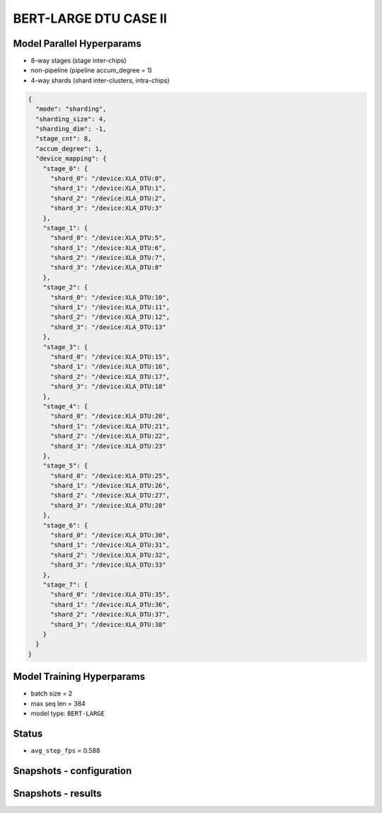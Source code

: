 BERT-LARGE DTU CASE II
======================

Model Parallel Hyperparams
--------------------------

- 8-way stages (stage inter-chips)
- non-pipeline (pipeline accum_degree = 1)
- 4-way shards (shard inter-clusters, intra-chips)

.. code-block:: json

    {
      "mode": "sharding",
      "sharding_size": 4,
      "sharding_dim": -1,
      "stage_cnt": 8,
      "accum_degree": 1,
      "device_mapping": {
        "stage_0": {
          "shard_0": "/device:XLA_DTU:0",
          "shard_1": "/device:XLA_DTU:1",
          "shard_2": "/device:XLA_DTU:2",
          "shard_3": "/device:XLA_DTU:3"
        },
        "stage_1": {
          "shard_0": "/device:XLA_DTU:5",
          "shard_1": "/device:XLA_DTU:6",
          "shard_2": "/device:XLA_DTU:7",
          "shard_3": "/device:XLA_DTU:8"
        },
        "stage_2": {
          "shard_0": "/device:XLA_DTU:10",
          "shard_1": "/device:XLA_DTU:11",
          "shard_2": "/device:XLA_DTU:12",
          "shard_3": "/device:XLA_DTU:13"
        },
        "stage_3": {
          "shard_0": "/device:XLA_DTU:15",
          "shard_1": "/device:XLA_DTU:16",
          "shard_2": "/device:XLA_DTU:17",
          "shard_3": "/device:XLA_DTU:18"
        },
        "stage_4": {
          "shard_0": "/device:XLA_DTU:20",
          "shard_1": "/device:XLA_DTU:21",
          "shard_2": "/device:XLA_DTU:22",
          "shard_3": "/device:XLA_DTU:23"
        },
        "stage_5": {
          "shard_0": "/device:XLA_DTU:25",
          "shard_1": "/device:XLA_DTU:26",
          "shard_2": "/device:XLA_DTU:27",
          "shard_3": "/device:XLA_DTU:28"
        },
        "stage_6": {
          "shard_0": "/device:XLA_DTU:30",
          "shard_1": "/device:XLA_DTU:31",
          "shard_2": "/device:XLA_DTU:32",
          "shard_3": "/device:XLA_DTU:33"
        },
        "stage_7": {
          "shard_0": "/device:XLA_DTU:35",
          "shard_1": "/device:XLA_DTU:36",
          "shard_2": "/device:XLA_DTU:37",
          "shard_3": "/device:XLA_DTU:38"
        }
      }
    }

Model Training Hyperparams
--------------------------

- batch size = 2
- max seq len = 384
- model type: ``BERT-LARGE``

Status
------

- ``avg_step_fps`` = 0.588

Snapshots - configuration
-------------------------

.. image:: figures/8x4bs2_config.JPG
  :width: 400
  :alt: model parallel hyper-parameter configuration

Snapshots - results 
-------------------
.. image:: figures/8x4bs2.JPG
  :width: 1000
  :alt: running result
